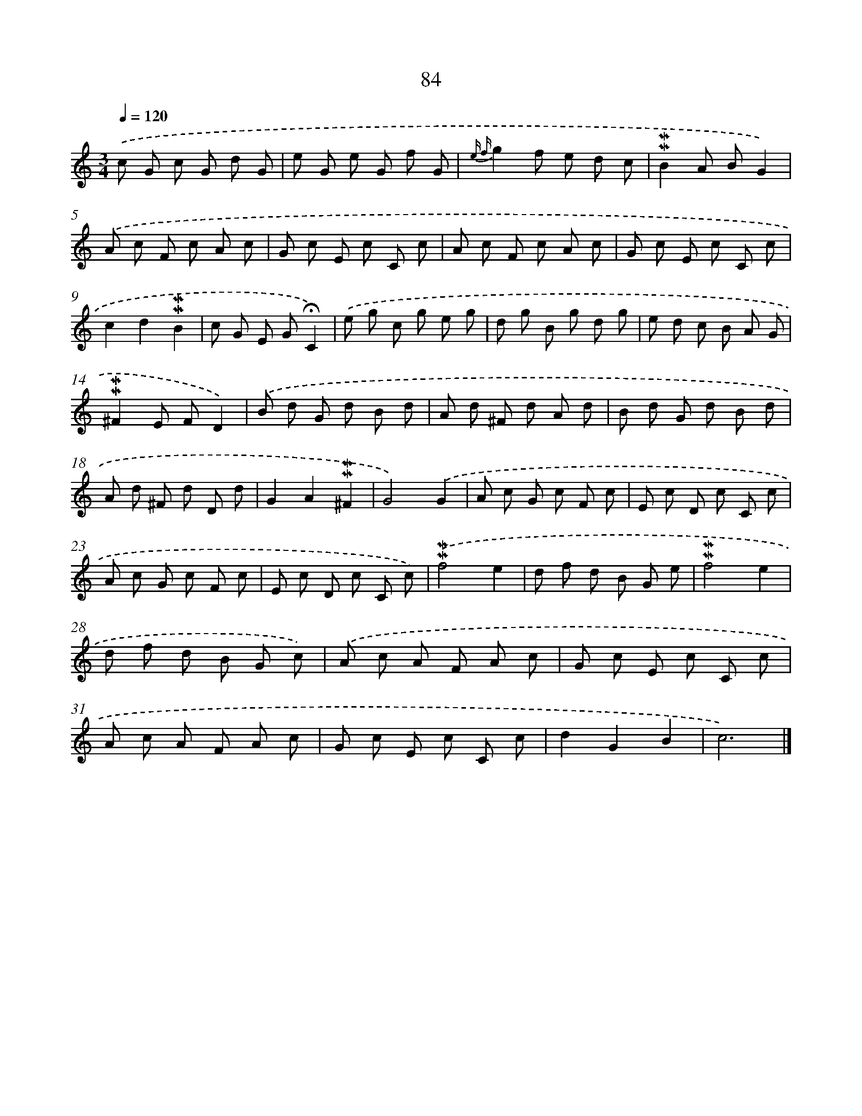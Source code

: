 X: 10323
T: 84
%%abc-version 2.0
%%abcx-abcm2ps-target-version 5.9.1 (29 Sep 2008)
%%abc-creator hum2abc beta
%%abcx-conversion-date 2018/11/01 14:37:04
%%humdrum-veritas 1618198570
%%humdrum-veritas-data 2738977515
%%continueall 1
%%barnumbers 0
L: 1/8
M: 3/4
Q: 1/4=120
K: C clef=treble
.('c G c G d G |
e G e G f G |
{e f}g2f e d c |
!mordent!!mordent!B2A BG2) |
.('A c F c A c |
G c E c C c |
A c F c A c |
G c E c C c |
c2d2!mordent!!mordent!B2 |
c G E G!fermata!C2) |
.('e g c g e g |
d g B g d g |
e d c B A G |
!mordent!!mordent!^F2E FD2) |
.('B d G d B d |
A d ^F d A d |
B d G d B d |
A d ^F d D d |
G2A2!mordent!!mordent!^F2 |
G4).('G2 |
A c G c F c |
E c D c C c |
A c G c F c |
E c D c C c) |
.('!mordent!!mordent!f4e2 |
d f d B G e |
!mordent!!mordent!f4e2 |
d f d B G c) |
.('A c A F A c |
G c E c C c |
A c A F A c |
G c E c C c |
d2G2B2 |
c6) |]
